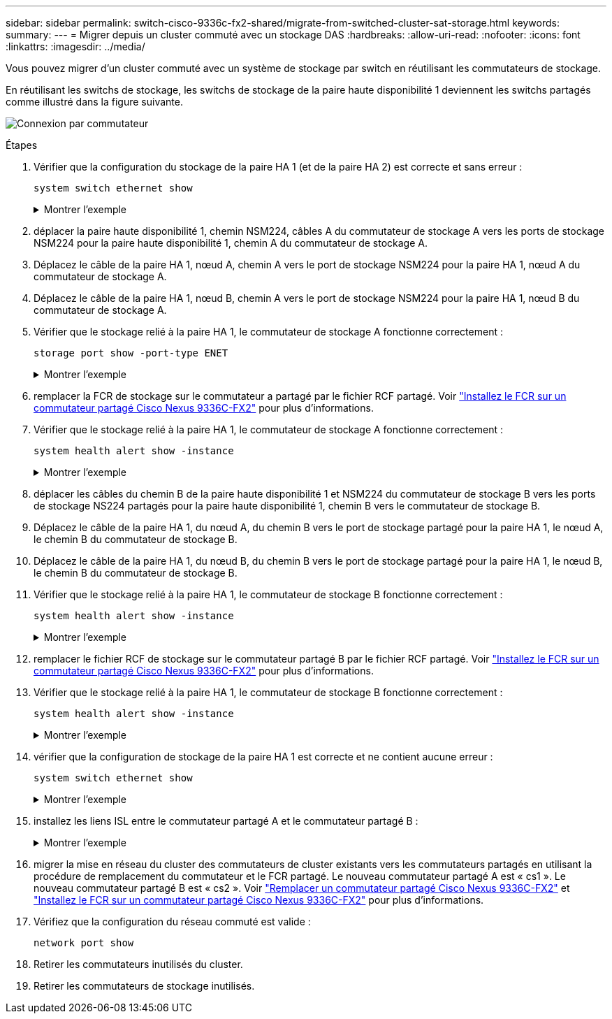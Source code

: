 ---
sidebar: sidebar 
permalink: switch-cisco-9336c-fx2-shared/migrate-from-switched-cluster-sat-storage.html 
keywords:  
summary:  
---
= Migrer depuis un cluster commuté avec un stockage DAS
:hardbreaks:
:allow-uri-read: 
:nofooter: 
:icons: font
:linkattrs: 
:imagesdir: ../media/


[role="lead"]
Vous pouvez migrer d'un cluster commuté avec un système de stockage par switch en réutilisant les commutateurs de stockage.

En réutilisant les switchs de stockage, les switchs de stockage de la paire haute disponibilité 1 deviennent les switchs partagés comme illustré dans la figure suivante.

image:9336c_image1.jpg["Connexion par commutateur"]

.Étapes
. Vérifier que la configuration du stockage de la paire HA 1 (et de la paire HA 2) est correcte et sans erreur :
+
`system switch ethernet show`

+
.Montrer l'exemple
[%collapsible]
====
[listing, subs="+quotes"]
----
storage::*> *system switch ethernet show*
Switch                    Type               Address          Model
------------------------- ------------------ ---------------- ----------
sh1
                          storage-network    172.17.227.5     C9336C

     Serial Number: FOC221206C2
      Is Monitored: true
            Reason: None
  Software Version: Cisco Nexus Operating System (NX-OS) Software, Version
                    9.3(5)
       Version Source: CDP
sh2
                          storage-network    172.17.227.6     C9336C
     Serial Number: FOC220443LZ
      Is Monitored: true
            Reason: None
  Software Version: Cisco Nexus Operating System (NX-OS) Software, Version
                    9.3(5)
    Version Source: CDP
2 entries were displayed.
storage::*>
----
====


. [[step2]]déplacer la paire haute disponibilité 1, chemin NSM224, câbles A du commutateur de stockage A vers les ports de stockage NSM224 pour la paire haute disponibilité 1, chemin A du commutateur de stockage A.
. Déplacez le câble de la paire HA 1, nœud A, chemin A vers le port de stockage NSM224 pour la paire HA 1, nœud A du commutateur de stockage A.
. Déplacez le câble de la paire HA 1, nœud B, chemin A vers le port de stockage NSM224 pour la paire HA 1, nœud B du commutateur de stockage A.
. Vérifier que le stockage relié à la paire HA 1, le commutateur de stockage A fonctionne correctement :
+
`storage port show -port-type ENET`

+
.Montrer l'exemple
[%collapsible]
====
[listing, subs="+quotes"]
----
storage::*> *storage port show -port-type ENET*
                                   Speed                             VLAN
Node    Port    Type    Mode       (Gb/s)       State     Status       ID
------- ------- ------- ---------- ------------ --------- --------- -----
node1
        e0c     ENET    storage            100  enabled   online       30
        e0d     ENET    storage            100  enabled   online       30
        e5a     ENET    storage            100  enabled   online       30
        e5b     ENET    storage            100  enabled   online       30

node2
        e0c     ENET    storage            100  enabled   online       30
        e0d     ENET    storage            100  enabled   online       30
        e5a     ENET    storage            100  enabled   online       30
        e5b     ENET    storage            100  enabled   online       30
----
====


. [[step6]]remplacer la FCR de stockage sur le commutateur a partagé par le fichier RCF partagé. Voir link:install-nxos-rcf-9336c-shared.html["Installez le FCR sur un commutateur partagé Cisco Nexus 9336C-FX2"] pour plus d'informations.
. Vérifier que le stockage relié à la paire HA 1, le commutateur de stockage A fonctionne correctement :
+
`system health alert show -instance`

+
.Montrer l'exemple
[%collapsible]
====
[listing, subs="+quotes"]
----
storage::*> *system health alert show -instance*
There are no entries matching your query.
----
====


. [[step8]]déplacer les câbles du chemin B de la paire haute disponibilité 1 et NSM224 du commutateur de stockage B vers les ports de stockage NS224 partagés pour la paire haute disponibilité 1, chemin B vers le commutateur de stockage B.
. Déplacez le câble de la paire HA 1, du nœud A, du chemin B vers le port de stockage partagé pour la paire HA 1, le nœud A, le chemin B du commutateur de stockage B.
. Déplacez le câble de la paire HA 1, du nœud B, du chemin B vers le port de stockage partagé pour la paire HA 1, le nœud B, le chemin B du commutateur de stockage B.
. Vérifier que le stockage relié à la paire HA 1, le commutateur de stockage B fonctionne correctement :
+
`system health alert show -instance`

+
.Montrer l'exemple
[%collapsible]
====
[listing, subs="+quotes"]
----
storage::*> *system health alert show -instance*
There are no entries matching your query.
----
====


. [[step12]]remplacer le fichier RCF de stockage sur le commutateur partagé B par le fichier RCF partagé. Voir link:install-nxos-rcf-9336c-shared.html["Installez le FCR sur un commutateur partagé Cisco Nexus 9336C-FX2"] pour plus d'informations.
. Vérifier que le stockage relié à la paire HA 1, le commutateur de stockage B fonctionne correctement :
+
`system health alert show -instance`

+
.Montrer l'exemple
[%collapsible]
====
[listing, subs="+quotes"]
----
storage::*> *system health alert show -instance*
There are no entries matching your query.
----
====


. [[step14]]vérifier que la configuration de stockage de la paire HA 1 est correcte et ne contient aucune erreur :
+
`system switch ethernet show`

+
.Montrer l'exemple
[%collapsible]
====
[listing, subs="+quotes"]
----
storage::*> *system switch ethernet show*
Switch                    Type                 Address          Model
------------------------- -------------------- ---------------- ----------
sh1
                          storage-network      172.17.227.5     C9336C

    Serial Number: FOC221206C2
     Is Monitored: true
           Reason: None
 Software Version: Cisco Nexus Operating System (NX-OS) Software, Version
                   9.3(5)
   Version Source: CDP
sh2
                          storage-network      172.17.227.6     C9336C
    Serial Number: FOC220443LZ
     Is Monitored: true
           Reason: None
 Software Version: Cisco Nexus Operating System (NX-OS) Software, Version
                   9.3(5)
   Version Source: CDP
2 entries were displayed.
storage::*>
----
====


. [[step15]]installez les liens ISL entre le commutateur partagé A et le commutateur partagé B :
+
.Montrer l'exemple
[%collapsible]
====
[listing, subs="+quotes"]
----
sh1# *configure*
Enter configuration commands, one per line. End with CNTL/Z.
sh1 (config)# interface e1/35-36*
sh1 (config-if-range)# *no lldp transmit*
sh1 (config-if-range)# *no lldp receive*
sh1 (config-if-range)# *switchport mode trunk*
sh1 (config-if-range)# *no spanning-tree bpduguard enable*
sh1 (config-if-range)# *channel-group 101 mode active*
sh1 (config-if-range)# *exit*
sh1 (config)# *interface port-channel 101*
sh1 (config-if)# *switchport mode trunk*
sh1 (config-if)# *spanning-tree port type network*
sh1 (config-if)# *exit*
sh1 (config)# *exit*
----
====


. [[step16]]migrer la mise en réseau du cluster des commutateurs de cluster existants vers les commutateurs partagés en utilisant la procédure de remplacement du commutateur et le FCR partagé. Le nouveau commutateur partagé A est « cs1 ». Le nouveau commutateur partagé B est « cs2 ». Voir link:replace-9336c-fx2-shared.html["Remplacer un commutateur partagé Cisco Nexus 9336C-FX2"] et link:install-nxos-rcf-9336c-shared.html["Installez le FCR sur un commutateur partagé Cisco Nexus 9336C-FX2"] pour plus d'informations.
. Vérifiez que la configuration du réseau commuté est valide :
+
`network port show`

. Retirer les commutateurs inutilisés du cluster.
. Retirer les commutateurs de stockage inutilisés.


